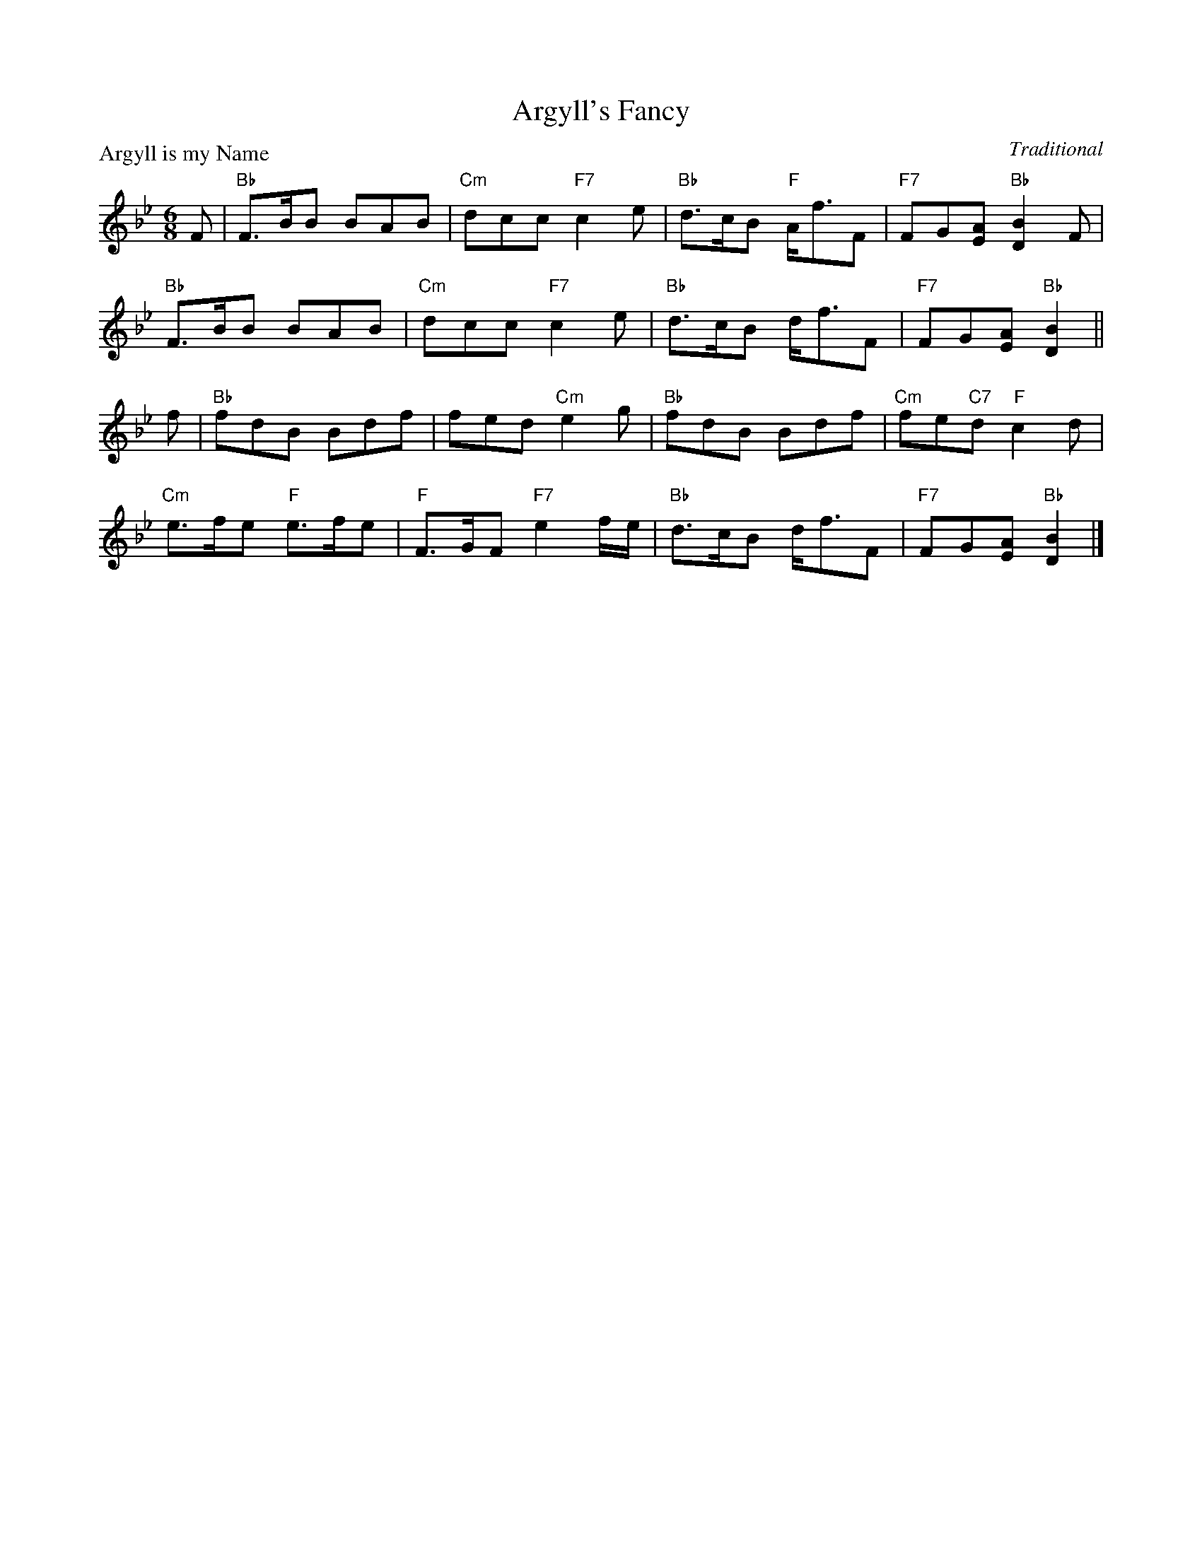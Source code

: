 X:99023
T:Argyll's Fancy
P:Argyll is my Name
C:Traditional
R:Jig (8x32)
B:RSCDS Gr-23
Z:Anselm Lingnau <anselm@strathspey.org>
M:6/8
L:1/8
K:Bb
F|"Bb"F>BB BAB|"Cm"dcc "F7"c2e|"Bb"d>cB "F"A<fF|"F7"FG[AE] "Bb"[B2D2] F|
  "Bb"F>BB BAB|"Cm"dcc "F7"c2e|"Bb"d>cB d<fF|"F7"FG[AE] "Bb"[B2D2]||
f|"Bb"fdB Bdf|fed "Cm"e2g|"Bb"fdB Bdf|"Cm"fe"C7"d "F"c2 d|
  "Cm"e>fe "F"e>fe|"F"F>GF "F7"e2f/e/|"Bb"d>cB d<fF|"F7"FG[AE] "Bb"[B2D2]|]
